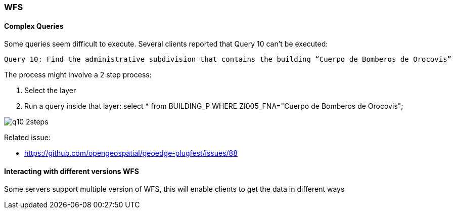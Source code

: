 [[WFS]]
=== WFS

==== Complex Queries


Some queries seem difficult to execute. Several clients reported that Query 10 can't be executed:

  Query 10: Find the administrative subdivision that contains the building “Cuerpo de Bomberos de Orocovis”

The process might involve a 2 step process:

  1. Select the layer
  2. Run a query inside that layer: select * from BUILDING_P WHERE ZI005_FNA="Cuerpo de Bomberos de Orocovis";

image::images/q10-2steps.png[]



Related issue:

* https://github.com/opengeospatial/geoedge-plugfest/issues/88

==== Interacting with different versions WFS

Some servers support multiple version of WFS, this will enable clients to get the data in different ways

//TODO:add information from Client J report  WFS Janus Final
